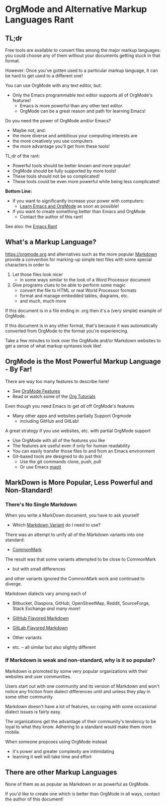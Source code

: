 * OrgMode and Alternative Markup Languages Rant

** TL;dr

Free tools are available to convert files among the major markup languages: you
could choose any of them without your documents getting stuck in that format.

However: Once you've gotten used to a particular markup language, it can be hard
  to get used to a different one!

You can use OrgMode with any text editor, but:
- Only the Emacs programmable text editor supports all of OrgMode's features!
      - Emacs is more powerful than any other text editor.
      - OrgMode can be a great reason and path for learning Emacs!

Do you need the power of OrgMode and/or Emacs?
- Maybe not, and:
- the more diverse and ambitious your computing interests are
- the more creatively you use computers
- the more advantage you'll get from these tools!

TL;dr of the rant:
- Powerful tools should be better known and more popular!
- OrgMode should be fully supported by more tools!
- These tools should not be so complicated!
- These tools could be even more powerful while being less complicated!

*Bottom Line:*
- If you want to significantly increase your power with computers:
      - [[https://github.com/GregDavidson/computing-magic/blob/main/Software-Tools/Emacs/emacs-readme.org][Learn Emacs and OrgMode]] as soon as possible!
- If you want to create something better than Emacs and OrgMode
      - Contact the author of this rant!

See also: the [[file:emacs-rant.org][Emacs Rant]]

** What's a Markup Language?

[[https://orgmode.org]] and alternatives such as the more popular [[https://en.wikipedia.org/wiki/Markdown][Markdown]] provide a
convention for marking-up simple text files with some special characters in
order to
1. Let those files look nicer
       - in some ways similar to the look of a Word Processor document
2. Give programs clues to be able to perform some magic
       - convert the file to HTML or real World Processor formats
       - format and manage embedded tables, diagrams, etc.
       - and much, much more

If this document is in a file ending in .org then it's a (very simple) example
of OrgMode.

If this document is in any other format, that's because it was automatically
converted from OrgMode to the format you're experiencing.

Take a few minutes to look over the OrgMode and/or Markdown websites to get a
sense of what markup syntaxes look like!

** OrgMode is the Most Powerful Markup Language - By Far!

There are way too many features to describe here!
- See [[https://orgmode.org/features.html][OrgMode Features]]
- Read or watch some of the [[https://orgmode.org/worg/org-tutorials][Org Tutorials]]

Even though you need Emacs to get /all/ off OrgMode's features
- Many other apps and websites partially Support Orgmode
      - including GitHub and GitLab!

A great strategy if you use websites, etc. with partial OrgMode support
- Use OrgMode with all of the features you like
- The features are useful even if only for human readability
- You can easily transfer those files to and from an Emacs environment
- Git-based tools are designed to do just this!
      - Use the git commands clone, push, pull
      - Or use Emacs [[https://magit.vca][magit]]

** MarkDown is More Popular, Less Powerful and Non-Standard!

*** There's No Single Markdown

When you write a MarkDown document, you have to ask yourself
- Which [[https://en.wikipedia.org/wiki/Markdown#Variants][Markdown Variant]] do I need to use?

There was an attempt to unify all of the Markdown variants into one standard:
- [[https://spec.commonmark.org][CommonMark]]

The result was that some variants attempted to be close to CommonMark
- but with small differences
and other variants ignored the CommonMark work and continued to diverge.

Markdown dialects vary among each of
- Bitbucket, Diaspora, GitHub, OpenStreetMap, Reddit, SourceForge, Stack
  Exchange /and many more/!

- [[https://github.github.com/gfm][GitHub Flavored Markdown]]
- [[https://docs.gitlab.com/ee/user/markdown.html][GitLab Flavored Markdown]]
- Other variants
- etc. -- all similar but also slightly different

*** If Markdown is weak and non-standard, why is it so popular?

Markdown is promoted by some very popular organizations with their websites and
user communities.

Users start out with one community and its version of Markdown and won't notice
any friction from dialect differences until and unless they play in some other
community.

Markdown doesn't have a lot of features, so coping with some occasional dialect
issues is fairly easy.

The organizations get the advantage of their community's tendency to be loyal to
what they know.  Adhering to a standard would make them more mobile.

When someone proposes using OrgMode instead
- it's power and greater complexity are intimidating
- learning it well will take time and effort

** There are other Markup Languages

None of them as as popular as Markdown or as powerful as OrgMode.

If you'd like to create one which is better than OrgMode in all ways, contact
the author of this document!
